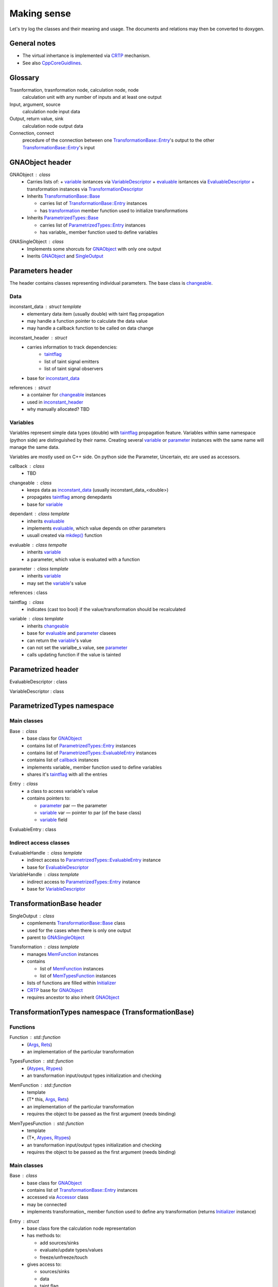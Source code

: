 Making sense
------------

Let's try log the classes and their meaning and usage.
The documents and relations may then be converted to doxygen.

General notes
^^^^^^^^^^^^^

* The virtual inhertance is implemented via CRTP_ mechanism.
* See also CppCoreGuidlines_.

.. _CRTP: https://en.wikipedia.org/wiki/Curiously_recurring_template_pattern
.. _CppCoreGuidlines: http://isocpp.github.io/CppCoreGuidelines/CppCoreGuidelines

Glossary
^^^^^^^^

Trasnformation, trasnformation node, calculation node, node
    calculation unit with any number of inputs and at least one output

Input, argument, source
    calculation node input data

Output, return value, sink
    calculation node output data

Connection, connect
    precedure of the connection between one `TransformationBase::Entry`_'s output to the other `TransformationBase::Entry`_'s input

GNAObject header
^^^^^^^^^^^^^^^^

.. _GNAObject:

GNAObject : class
    * Carries lists of:
      + variable_ isntances via VariableDescriptor_
      + evaluable_ isntances via EvaluableDescriptor_
      + transformation instances via TransformationDescriptor_
    * Inherits `TransformationBase::Base`_

      + carries list of `TransformationBase::Entry`_ instances

      + has transformation_ member function used to initialize transformations

    * Inherits `ParametrizedTypes::Base`_

      + carries list of `ParametrizedTypes::Entry`_ instances

      + has variable\_ member function used to define variables

.. _GNASingleObject:

GNASingleObject : class
    * Implements some shorcuts for GNAObject_ with only one output
    * Inerits GNAObject_ and SingleOutput_

.. _Parameters:

Parameters header
^^^^^^^^^^^^^^^^^

The header contains classes representing individual parameters. The base class is changeable_.

Data
""""

.. _inconstant_data:

inconstant_data : struct template
    * elementary data item (usually double) with taint flag propagation
    * may handle a function pointer to calculate the data value
    * may handle a callback function to be called on data change

.. _inconstant_header:

inconstant_header : struct
    * carries information to track dependencies:
        + taintflag_
        + list of taint signal emitters
        + list of taint signal observers
    * base for inconstant_data_

.. _references:

references : struct
    * a container for changeable_ instances
    * used in inconstant_header_
    * why manually allocated? TBD

Variables
"""""""""

Variables represent simple data types (double) with taintflag_ propagation feature.
Variables within same namespace (python side) are distinguished by their name.
Creating several variable_ or parameter_ instances with the same name will manage the same data.

Variables are mostly used on C++ side. On python side the Parameter, Uncertain, etc are used as accessors.

.. _callback:

callback : class
    * TBD

.. _changeable:

changeable : class
    * keeps data as inconstant_data_ (usually inconstant_data_<double>)
    * propagates taintflag_ among denepdants
    * base for variable_

.. _dependant:

dependant : class template
    * inherits evaluable_
    * implements evaluable_, which value depends on other parameters
    * usuall created via `mkdep()`_ function

.. _evaluable:

evaluable : class tempalte
    * inherits variable_
    * a parameter, which value is evaluated with a function

.. _parameter:

parameter : class template
    * inherits variable_
    * may set the variable_'s value

references : class

.. _taintflag:

taintflag : class
    * indicates (cast too bool) if the value/transformation should be recalculated

.. _variable:

variable : class template
    * inherits changeable_
    * base for evaluable_ and parameter_ clasees
    * can return the variable_'s value
    * can not set the varialbe_s value, see parameter_
    * calls updating function if the value is tainted

.. _Parametrized:

Parametrized header
^^^^^^^^^^^^^^^^^^^

.. _EvaluableDescriptor:

EvaluableDescriptor : class

.. _VariableDescriptor:

VariableDescriptor : class

.. ParametrizedTypes:

ParametrizedTypes namespace
^^^^^^^^^^^^^^^^^^^^^^^^^^^

Main classes
""""""""""""

.. _`ParametrizedTypes::Base`:

Base : class
    * base class for GNAObject_
    * contains list of `ParametrizedTypes::Entry`_ instances
    * contains list of `ParametrizedTypes::EvaluableEntry`_ instances
    * contains list of callback_ instances
    * implements variable\_ member function used to define variables
    * shares it's taintflag_ with all the entries

.. _`ParametrizedTypes::Entry`:

Entry : class
    * a class to access variable's value

    * contains pointers to:

      + parameter_ par — the parameter

      + variable_ var — pointer to par (of the base class)

      + variable_ field

.. _`ParametrizedTypes::EvaluableEntry`:

EvaluableEntry : class

Indirect access classes
"""""""""""""""""""""""

EvaluableHandle : class template
    * indirect access to `ParametrizedTypes::EvaluableEntry`_ instance
    * base for EvaluableDescriptor_

VariableHandle : class template
    * indirect access to `ParametrizedTypes::Entry`_ instance
    * base for VariableDescriptor_

.. _TransformationBase:

TransformationBase header
^^^^^^^^^^^^^^^^^^^^^^^^^

.. _SingleOutput:

SingleOutput : class
    * copmlements `TransformationBase::Base`_ class
    * used for the cases when there is only one output
    * parent to GNASingleObject_

.. _Transformation:

Transformation : class template
    * manages MemFunction_ instances
    * contains

      + list of MemFunction_ instances

      + list of MemTypesFunction_ instances

    * lists of functions are filled within Initializer_
    * CRTP_ base for GNAObject_
    * requires ancestor to also inherit GNAObject_

..    * may rebind MemFunction_ instances to `TransformationBase::Entry`_ instances accordingly
      * may rebind MemTypesFunction_ instances to `TransformationBase::Entry`_ instances accordingly


TransformationTypes namespace (TransformationBase)
^^^^^^^^^^^^^^^^^^^^^^^^^^^^^^^^^^^^^^^^^^^^^^^^^^

Functions
"""""""""

.. _Function:

Function : std::function
    * (Args_, Rets_)
    * an implementation of the particular transformation

.. _TypesFunction:

TypesFunction : std::function
    * (Atypes_, Rtypes_)
    * an transformation input/output types initialization and checking

.. _MemFunction:

MemFunction : std::function
    * template
    * (T* this, Args_, Rets_)
    * an implementation of the particular transformation
    * requires the object to be passed as the first argument (needs binding)

.. _MemTypesFunction:

MemTypesFunction : std::function
    * template
    * (T*, Atypes_, Rtypes_)
    * an transformation input/output types initialization and checking
    * requires the object to be passed as the first argument (needs binding)

Main classes
""""""""""""

.. _`TransformationBase::Base`:

Base : class
    * base class for GNAObject_
    * contains list of `TransformationBase::Entry`_ instances
    * accessed via Accessor_ class
    * may be connected
    * implements transformation\_ member function used to define any transformation (returns Initializer_ instance)

.. _`TransformationBase::Entry`:

Entry : struct
    * base class fore the calculation node representation
    * has methods to:

      + add sources/sinks

      + evaluate/update types/values

      + freeze/unfreeze/touch

    * gives access to:

      + sources/sinks

      + data

      + taint flag

    * accessed via Handle_ class
    * named

.. _Initializer:

Initializer : class template
    * used to initialize transformation via CRTP chain
    * created via inherited `TransformationBase::Base`_::transformation\_
    * creates `TransformationBase::Entry`_ instance and assignes it to the caller
    * assigns inputs, outputs, types functions, etc


Indirect access classes
"""""""""""""""""""""""

.. _Accessor:

Accessor : class
    * limited indirect access to `TransformationBase::Base`_ instance
    * access to `TransformationBase::Entry`_ by name or index via Handle_

.. _Args:

Args : struct
    * limited indirect access to `TransformationBase::Entry`_ instance
    * transformation input implementation
    * access to `TransformationBase::Entry`_'s data

.. _Atypes:

Atypes : struct
    * limited indirect access to `TransformationBase::Entry`_ instance
    * used for inputs' type checking
    * access to `TransformationBase::Entry`_'s ``DataType``

.. _Handle:

Handle : class
    * indirect access to `TransformationBase::Entry`_ instance
    * implements and redirects `TransformationBase::Entry`_ methods

.. _InputHandle:

InputHandle : class
    * limited indirect access to Source_
    * may be connected to OutputHandle_

.. _Rets:

Rets : struct
    * limited indirect access to `TransformationBase::Entry`_ instance
    * transformation output implementation
    * access to `TransformationBase::Entry`_'s data
    * may be (un)frozen

.. _Rtypes:

Rtypes : struct
    * limited indirect access to `TransformationBase::Entry`_ instance
    * used for outputs' type checking
    * access to `TransformationBase::Entry`_'s ``DataType``

.. _Sink:

Sink : struct
    * public indirect access to `TransformationBase::Entry`_ instance
    * named

.. _Source:

Source : struct
    * public indirect access to `TransformationBase::Entry`_ instance
    * may be connected to Sink_ instance
    * named

.. _OutputHandle:

OutputHandle : class
    * limited indirect access to Sink_
    * may be:
      + checked if depends on changeable_ instance

Errors
""""""

.. _TypeError:

TypeError : class

.. _CalculationError:

CalculationError : class

.. _SinkTypeError:

SinkTypeError : class

.. _SourceTypeError:

SourceTypeError : class

.. _`Transformation header`:

Transformation header
^^^^^^^^^^^^^^^^^^^^^

.. _InputDescriptor:

InputDescriptor : class
    * a wrapper to the InputHandle_
    * implements various forms of the `connect()` function

.. _OutputDescriptor:

OutputDescriptor : class
    * a wrapper to the OutputHandle_

.. _TransformationDescriptor:

TransformationDescriptor : class
    * a wrapper to the `TransformationBase::Entry`_
    * carries also lists of InputDescriptor_ instances and OutputDescriptor_ instances

UncertainParameter header
^^^^^^^^^^^^^^^^^^^^^^^^^

The header contains variaous variable_ and parameter_ views, defined as transformations
and used on python side.

.. _GaussianParameter:

GaussianParameter : class template
    * a nickname for `Parameter (Uncertain)`_
    * represents normally distributed variable with central value and sigma

.. _`Parameter (Uncertain)`:

Parameter : class template
    * derives _Uncertain
    * carries parameter_ instance for the variable_, i.e. may set it's value
    * may:
      + set parameter_'s value
      + set parameter_'s value in terms of sigma relative to it's central position
      + define limits (used for minimization)
    * the class is used as an input for the minimization

.. _ParameterWrapper:

ParameterWrapper : class template
    * a simple wrapper for the parameter_ class meant to use on python side
    * has set and get methods

.. _Uncertain:

Uncertain : class template
    * GNAObject_ represending a transformation with no inputs and one output
    * output is connected with variable_ instance (connection is name based)
    * carries also information about variable_'s central value and uncertainty (sigma)

.. _UniformAngleParameter:

UniformAngleParameter : class template
    * derives Parameter_
    * represents an angle in radiance defined in :math:`[-\pi, \pi)`


ParametricLazy.hpp header
^^^^^^^^^^^^^^^^^^^^^^^^^

Defines code for the evaluable_ creation based on math expressions.

.. _`mkdep()`:

Defines `mkdep()` function which does the job.

No additional reference for now (it's magic).




